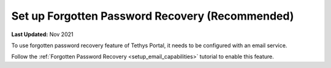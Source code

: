 .. _azure_vm_config_forgotten_password:

************************************************
Set up Forgotten Password Recovery (Recommended)
************************************************

**Last Updated:** Nov 2021

To use forgotten password recovery feature of Tethys Portal, it needs to be configured with an email service.

Follow the :ref:`Forgotten Password Recovery <setup_email_capabilities>` tutorial to enable this feature.
